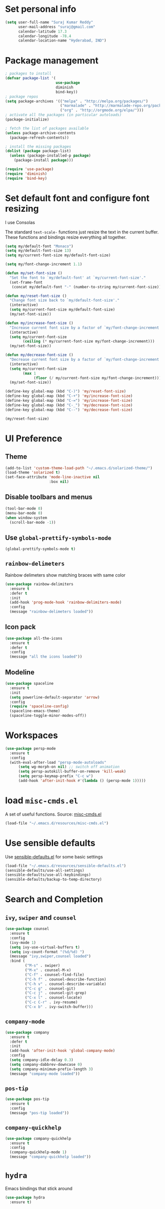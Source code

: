 * Set personal info
#+BEGIN_SRC emacs-lisp
  (setq user-full-name "Suraj Kumar Reddy"
        user-mail-address "suraj@gmail.com"
        calendar-latitude 17.3
        calendar-longitude -78.4
        calendar-location-name "Hyderabad, IND")
#+END_SRC
* Package management
#+BEGIN_SRC emacs-lisp
  ; packages to install
  (defvar package-list '(
                         use-package
                         diminish
                         bind-key))
  ; package repos
  (setq package-archives '(("melpa" . "http://melpa.org/packages/")
                           ("marmalade" . "http://marmalade-repo.org/packages/")
                           ("org" . "http://orgmode.org/elpa/")))
  ; activate all the packages (in particular autoloads)
  (package-initialize)

  ; fetch the list of packages available
  (unless package-archive-contents
    (package-refresh-contents))

  ; install the missing packages
  (dolist (package package-list)
    (unless (package-installed-p package)
      (package-install package)))

  (require 'use-package)
  (require 'diminish)
  (require 'bind-key)
#+END_SRC
* Set default font and configure font resizing
I use Consolas

The standard =text-scale-= functions just resize the text in the
current buffer. These functions and bindings resize everything all
together.
#+BEGIN_SRC emacs-lisp
  (setq my/default-font "Monaco")
  (setq my/default-font-size 13)
  (setq my/current-font-size my/default-font-size)

  (setq my/font-change-increment 1.1)

  (defun my/set-font-size ()
    "Set the font to `my/default-font' at `my/current-font-size'."
    (set-frame-font
     (concat my/default-font "-" (number-to-string my/current-font-size))))

  (defun my/reset-font-size ()
    "Change font size back to `my/default-font-size'."
    (interactive)
    (setq my/current-font-size my/default-font-size)
    (my/set-font-size))

  (defun my/increase-font-size ()
    "Increase current font size by a factor of `my/font-change-increment'."
    (interactive)
    (setq my/current-font-size
          (ceiling (* my/current-font-size my/font-change-increment)))
    (my/set-font-size))

  (defun my/decrease-font-size ()
    "Decrease current font size by a factor of `my/font-change-increment', down to a minimum size of 1."
    (interactive)
    (setq my/current-font-size
          (max 1
               (floor (/ my/current-font-size my/font-change-increment))))
    (my/set-font-size))

  (define-key global-map (kbd "C-)") 'my/reset-font-size)
  (define-key global-map (kbd "C-+") 'my/increase-font-size)
  (define-key global-map (kbd "C-=") 'my/increase-font-size)
  (define-key global-map (kbd "C-_") 'my/decrease-font-size)
  (define-key global-map (kbd "C--") 'my/decrease-font-size)

  (my/reset-font-size)
#+END_SRC
* UI Preference
** Theme
#+BEGIN_SRC emacs-lisp
  (add-to-list 'custom-theme-load-path "~/.emacs.d/solarized-theme/")
  (load-theme 'solarized t)
  (set-face-attribute 'mode-line-inactive nil
                      :box nil)
#+END_SRC
** Disable toolbars and menus
#+BEGIN_SRC emacs-lisp
  (tool-bar-mode 0)
  (menu-bar-mode 0)
  (when window-system
    (scroll-bar-mode -1))
#+END_SRC
** Use =global-prettify-symbols-mode=
#+BEGIN_SRC emacs-lisp
  (global-prettify-symbols-mode t)
#+END_SRC
** =rainbow-delimeters=
Rainbow delimeters show matching braces with same color
#+BEGIN_SRC emacs-lisp
  (use-package rainbow-delimiters
    :ensure t
    :defer t
    :init
    (add-hook 'prog-mode-hook 'rainbow-delimiters-mode)
    :config
    (message "rainbow-delimeters loaded"))
#+END_SRC
** Icon pack
#+BEGIN_SRC emacs-lisp
  (use-package all-the-icons
    :ensure t
    :defer t
    :config
    (message "all the icons loaded"))
#+END_SRC
** Modeline
#+BEGIN_SRC emacs-lisp
  (use-package spaceline
    :ensure t
    :init
    (setq powerline-default-separator 'arrow)
    :config
    (require 'spaceline-config)
    (spaceline-emacs-theme)
    (spaceline-toggle-minor-modes-off))
#+END_SRC
* Workspaces
#+BEGIN_SRC emacs-lisp
  (use-package persp-mode
    :ensure t
    :config
    (with-eval-after-load "persp-mode-autoloads"
        (setq wg-morph-on nil) ;; switch off animation
        (setq persp-autokill-buffer-on-remove 'kill-weak)
        (setq persp-keymap-prefix "C-c w")
        (add-hook 'after-init-hook #'(lambda () (persp-mode 1)))))
#+END_SRC
* load =misc-cmds.el=
A set of useful functions. Source: [[https://github.com/emacsmirror/emacswiki.org/blob/master/misc-cmds.el][misc-cmds.el]]
#+BEGIN_SRC emacs-lisp
  (load-file "~/.emacs.d/resources/misc-cmds.el")
#+END_SRC
* Use sensible defaults
Use [[https://github.com/surajkumar6/emacs-config/blob/master/resources/sensible-defaults.el][sensible-defaults.el]] for some basic settings
#+BEGIN_SRC emacs-lisp
  (load-file "~/.emacs.d/resources/sensible-defaults.el")
  (sensible-defaults/use-all-settings)
  (sensible-defaults/use-all-keybindings)
  (sensible-defaults/backup-to-temp-directory)
#+END_SRC
* Search and Completion
** =ivy=, =swiper= and =counsel=
#+BEGIN_SRC emacs-lisp
  (use-package counsel
    :ensure t
    :config
    (ivy-mode 1)
    (setq ivy-use-virtual-buffers t)
    (setq ivy-count-format "(%d/%d) ")
    (message "ivy,swiper,counsel loaded")
    :bind (
           ("M-s" . swiper)
           ("M-x" . counsel-M-x)
           ("C-f" . counsel-find-file)
           ("C-h f" . counsel-describe-function)
           ("C-h v" . counsel-describe-variable)
           ("C-c g" . counsel-git)
           ("C-c j" . counsel-git-grep)
           ("C-x l" . counsel-locate)
           ("C-c C-r" . ivy-resume)
           ("C-x b" . ivy-switch-buffer)))
#+END_SRC
** =company-mode=
#+BEGIN_SRC emacs-lisp
  (use-package company
    :ensure t
    :defer t
    :init
    (add-hook 'after-init-hook 'global-company-mode)
    :config
    (setq company-idle-delay 0.3)
    (setq company-dabbrev-downcase 0)
    (setq company-minimum-prefix-length 3)
    (message "company-mode loaded"))
#+END_SRC
** =pos-tip=
#+BEGIN_SRC emacs-lisp
  (use-package pos-tip
    :ensure t
    :config
    (message "pos-tip loaded"))
#+END_SRC
** =company-quickhelp=
#+BEGIN_SRC emacs-lisp
  (use-package company-quickhelp
    :ensure t
    :config
    (company-quickhelp-mode 1)
    (message "company-quickhelp loaded"))
#+END_SRC
* =hydra=
Emacs bindings that stick around
#+BEGIN_SRC emacs-lisp
  (use-package hydra
    :ensure t)
#+END_SRC
* Project management
** =projectile=
=projectile= is a project interaction library for Emacs
#+BEGIN_SRC emacs-lisp
  (use-package projectile
    :ensure t
    :defer t
    :init
    (projectile-global-mode)
    :config
    (setq projectile-completion-system 'ivy)
    (message "projectile loaded"))
#+END_SRC
** =counsel-projectile=
#+BEGIN_SRC emacs-lisp
  (use-package counsel-projectile
    :ensure t
    :defer t
    :config
    (counsel-projectile-on)
    (message "counsel-projectile loaded")
    :bind (("C-c p SPC" . counsel-projectile)))
#+END_SRC
** =neotree=
#+BEGIN_SRC emacs-lisp
  (use-package neotree
    :ensure t
    :defer t
    :init
    (defhydra hydra-neotree (:hint nil
                                     :pre  (neotree-dir (projectile-project-root))
                                     :post neotree-hide
                                     :color pink)
      ("r" neotree-rename-node "rename")
      ("w" neotree-copy-node "copy")
      ("n" neotree-create-node "new")
      ("d" neotree-delete-node "delete")
      ("i" neotree-previous-line)
      ("k" neotree-next-line)
      ("h" neotree-hidden-file-toggle "hidden-files")
      ("s" neotree-stretch-toggle "stretch")
      ("f" neotree-quick-look "quick-look")
      ("e" neotree-enter "select")
      ("q" nil "quit"))
    (global-set-key (kbd "C-c n") 'hydra-neotree/body)
    :config
    (use-package all-the-icons)
    (setq neo-theme (if (display-graphic-p) 'icons 'arrow)))
#+END_SRC
* Version Control
=magit= is a git porcelain for emacs
#+BEGIN_SRC emacs-lisp
  (use-package magit
    :ensure t
    :defer t
    :config
    ;;open magit-status in a fullframe buffer
    (setq magit-display-buffer-function 'magit-display-buffer-fullframe-status-v1)
    (setq magit-completing-read-function 'ivy-completing-read)
    (message "magit loaded")
    :bind (
           ("C-x g" . magit-status)))
#+END_SRC
* Editing settings
** Enable visual line mode
#+BEGIN_SRC emacs-lisp
  (global-visual-line-mode)
#+END_SRC
** Always kill current buffer
#+BEGIN_SRC emacs-lisp
 (substitute-key-definition 'kill-buffer 'kill-buffer-and-its-windows global-map)
#+END_SRC
*** Set idle-delay

#+BEGIN_SRC emacs-lisp
  (setq company-idle-delay 0)
#+END_SRC
*** Set minimum prefix length

#+BEGIN_SRC emacs-lisp
  (setq company-minimum-prefix-length 3)
#+END_SRC
*** Show numbers

#+BEGIN_SRC emacs-lisp
  (setq company-show-numbers t)
#+END_SRC
** Always indent with spaces
#+BEGIN_SRC emacs-lisp
  (setq-default indent-tabs-mode nil)
#+END_SRC
** =multiple cursors=
Multiple cursors like Sublime Text
#+BEGIN_SRC emacs-lisp
  (use-package multiple-cursors
    :ensure t
    :defer t
    :config
    (message "multiple-cursors loaded")
    :bind (
           ("C->" . mc/mark-next-like-this)
           ("C-<" . mc/mark-previous-like-this)
           ("C-c C-<" . mc/mark-all-like-this)))
#+END_SRC
** line editing
*** Copying curent line
#+BEGIN_SRC emacs-lisp
  (defun quick-copy-line ()
        "Copy the whole line that point is on and move to the beginning of the next line.
      Consecutive calls to this command append each line to the
      kill-ring."
        (interactive)
        (let ((beg (line-beginning-position 1))
              (end (line-beginning-position 2)))
          (if (eq last-command 'quick-copy-line)
              (kill-append (buffer-substring beg end) (< end beg))
            (kill-new (buffer-substring beg end))))
        (beginning-of-line 2))
  (global-set-key (kbd "C-S-C") 'quick-copy-line)
#+END_SRC
*** Cutting current line
#+BEGIN_SRC emacs-lisp
  (defun quick-cut-line ()
    "Cut the whole line that point is on.  Consecutive calls to this command append each line to the kill-ring."
    (interactive)
    (let ((beg (line-beginning-position 1))
          (end (line-beginning-position 2)))
      (if (eq last-command 'quick-cut-line)
          (kill-append (buffer-substring beg end) (< end beg))
        (kill-new (buffer-substring beg end)))
      (delete-region beg end))
    (beginning-of-line 1)
    (setq this-command 'quick-cut-line))
  (global-set-key (kbd "C-S-D") 'quick-cut-line)
#+END_SRC
*** Moving lines
#+BEGIN_SRC emacs-lisp
  (defun move-line-up ()
    "Move the line up and place the point at the beginning of the line"
    (interactive)
    (transpose-lines 1)
    (forward-line -2))

  (defun move-line-down ()
    "Move the line down and place the point at the beginning of the line"
    (interactive)
    (forward-line 1)
    (transpose-lines 1)
    (forward-line -1))

  (global-set-key (kbd "C-S-K") 'move-line-down)
  (global-set-key (kbd "C-S-I") 'move-line-up)
#+END_SRC
** Smooth scrolling
#+BEGIN_SRC emacs-lisp
  (load-file "~/.emacs.d/resources/smooth-scrolling.el")
  (require 'smooth-scrolling)
  (setq linum-delay t)
  (setq auto-window-vscroll nil)
  (setq scroll-conservatively 10000)
  (setq auto-save-interval 500)
  (setq mouse-wheel-follow-mouse 't)
  (setq mouse-wheel-scroll-amount '(1 ((shift) . 1)))
#+END_SRC
** Easy navigation
#+BEGIN_SRC emacs-lisp
  (defhydra hydra-navigation (:hint nil
                                  :color pink)
  ("l" forward-char)
  ("j" backward-char)
  ("k" next-line)
  ("i" previous-line)
  ("w" scroll-down-command)
  ("s" scroll-up-command)
  ("a" backward-word)
  ("d" forward-word)
  ("q" nil "quit"))
  (global-set-key (kbd "C-n") 'hydra-navigation/body)
#+END_SRC
** Enable smartparens
#+BEGIN_SRC emacs-lisp
  (use-package smartparens
    :ensure t
    :defer t
    :init
    (add-hook 'prog-mode-hook #'smartparens-mode)
    :config
    (require 'smartparens-config)
    (message "smartparens loaded"))
#+END_SRC
* Programming preferences
** General preferences
*** Treat terms in camel case as seprate words globally
#+BEGIN_SRC emacs-lisp
  (global-subword-mode 1)
#+END_SRC
** Syntax checking
=flycheck= provides on-the-fly syntax checking
#+BEGIN_SRC emacs-lisp
  (use-package flycheck
    :ensure t
    :defer t
    :init
    (add-hook 'prog-mode-hook 'global-flycheck-mode)
    :config
    (message "flycheck loaded"))
#+END_SRC
** Python
*** =elpy=
Emacs Python Development Environment
#+BEGIN_SRC emacs-lisp
  (use-package elpy
    :ensure t
    :defer t
    :init
    (add-hook 'python-mode-hook 'elpy-mode)
    :config
    (elpy-enable)
    (when (require 'flycheck nil t)
      (setq elpy-modules (delq 'elpy-module-flymake elpy-modules))
      (add-hook 'elpy-mode-hook 'flycheck-mode))
    (setq elpy-rpc-backend "jedi")
    (elpy-use-ipython "ipython2")
    (setq elpy-company-post-completion-function 'elpy-company-post-complete-parens)
    (use-package py-autopep8
      :ensure t
      :config
      (add-hook 'elpy-mode-hook 'py-autopep8-enable-on-save)
      (message "py-autopep8 loaded"))
      (message "elpy loaded"))
#+END_SRC
*** =ein=
#+BEGIN_SRC emacs-lisp
  (use-package ein
    :ensure
    :defer t
    :init
    (defun login-and-open-jupyter-notebook()
      (interactive)
      (ein:notebooklist-login 8888 "surajreddy6")
      (ein:notebooklist-open))
    (global-set-key (kbd "C-x j") 'login-and-open-jupyter-notebook)
    :config
    (require 'ein)
    (require 'ein-loaddefs)
    (require 'ein-notebook)
    (require 'ein-subpackages)
    (setq ein:log-message-level 0)
    (message "ein loaded"))
#+END_SRC
*** Indent 2 spaces
#+BEGIN_SRC emacs-lisp
  (setq python-indent 2)
#+END_SRC
* Org mode settings
** Global key bindings
#+BEGIN_SRC emacs-lisp
  (global-set-key (kbd "C-c l") 'org-store-link)
  (global-set-key (kbd "C-c a") 'org-agenda)
  (global-set-key (kbd "C-c c") 'org-capture)
  (global-set-key (kbd "C-c b") 'org-iswitchb)
#+END_SRC
** =org-mode= key bindings
#+BEGIN_SRC emacs-lisp
  (bind-key "C-M-w" 'append-next-kill org-mode-map)
  (bind-key "C-c t" 'org-show-todo-tree org-mode-map)
  (bind-key "C-c r" 'org-refile org-mode-map)
#+END_SRC
** Display preferences
Theme specific settings
#+BEGIN_SRC emacs-lisp
(setq org-fontify-whole-heading-line t
      org-fontify-done-headline t
      org-fontify-quote-and-verse-blocks t)
#+END_SRC
** Source code editing
Use syntax highlighting in source blocks while editing
#+BEGIN_SRC emacs-lisp
  (setq org-src-fontify-natively t)
#+END_SRC
Make TAB act as if it were issued in a buffer of the language’s major mode
#+BEGIN_SRC emacs-lisp
  (setq org-src-tab-acts-natively t)
#+END_SRC
When editing a code snippet, use the current window rather than popping open a new one
#+BEGIN_SRC emacs-lisp
  (setq org-ellipsis "↴")
  (setq org-src-window-setup 'current-window)
#+END_SRC
* Utility functions
** Insert current date and time

#+BEGIN_SRC emacs-lisp
  (defvar current-date-time-format "%d-%b-%Y %k:%M"
    "Format of date to insert with `insert-current-date-time' func See help of `format-time-string' for possible replacements")

  (defvar current-time-format "%k:%M:%S"
    "Format of date to insert with `insert-current-time' func.Note the weekly scope of the command's precision.")

  (defun insert-current-date-time ()
    "insert the current date and time into current buffer.Uses `current-date-time-format' for the formatting the date/time."
         (interactive)
         (insert (format-time-string current-date-time-format (current-time)))
         )

  (defun insert-current-time ()
    "insert the current time (1-week scope) into the current buffer."
         (interactive)
         (insert (format-time-string current-time-format (current-time)))
         )

  (global-set-key (kbd "C-x C-d") 'insert-current-date-time)
  (global-set-key (kbd "C-x C-t") 'insert-current-time)
#+END_SRC
** Splitting windows

#+BEGIN_SRC emacs-lisp
  (defun split-window-right-and-move-cursor ()
    (interactive)
    (split-window-right)
    (other-window 1))

  (defun split-window-below-and-move-cursor ()
    (interactive)
    (split-window-below)
    (other-window 1))

  (substitute-key-definition 'split-window-right 'split-window-right-and-move-cursor global-map)
  (substitute-key-definition 'split-window-below 'split-window-below-and-move-cursor global-map)
#+END_SRC
* Custom key bindings
#+BEGIN_SRC emacs-lisp
  (global-set-key (kbd "C-x C-q") 'save-buffers-kill-terminal)
  (global-set-key (kbd "C-;") 'set-mark-command)

  ;; easy navigation
  (global-set-key (kbd "C-i") 'previous-line)
  (global-set-key (kbd "C-j") 'backward-char)
  (global-set-key (kbd "C-k") 'next-line)
  (global-set-key (kbd "C-l") 'forward-char)

  (global-set-key (kbd "M-k") 'scroll-up-command)
  (global-set-key (kbd "M-i") 'scroll-down-command)
  (global-set-key (kbd "M-j") 'backward-word)
  (global-set-key (kbd "M-l") 'forward-word)

  (global-set-key (kbd "C-s") 'save-buffer)
  (global-set-key (kbd "C-r") (lambda () (interactive) (recenter-top-bottom 0)))
#+END_SRC
* Set =custom-file= location
#+BEGIN_SRC emacs-lisp
(setq custom-file "~/.emacs.d/custom.el")
(load custom-file 'noerror)
#+END_SRC
